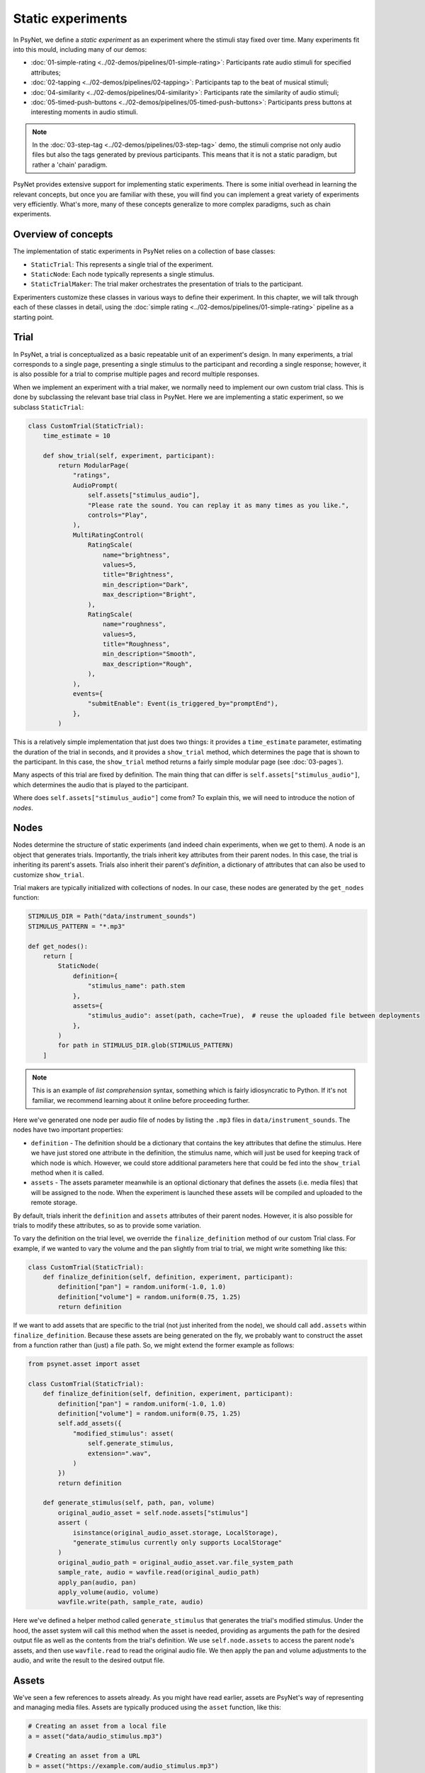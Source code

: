 Static experiments
==================

In PsyNet, we define a *static experiment* as an experiment where the stimuli stay fixed over time.
Many experiments fit into this mould, including many of our demos:

- :doc:`01-simple-rating <../02-demos/pipelines/01-simple-rating>`: Participants rate audio stimuli for specified attributes;
- :doc:`02-tapping <../02-demos/pipelines/02-tapping>`: Participants tap to the beat of musical stimuli;
- :doc:`04-similarity <../02-demos/pipelines/04-similarity>`: Participants rate the similarity of audio stimuli;
- :doc:`05-timed-push-buttons <../02-demos/pipelines/05-timed-push-buttons>`: Participants press buttons at interesting moments in audio stimuli.

.. note::

    In the :doc:`03-step-tag <../02-demos/pipelines/03-step-tag>` demo,
    the stimuli comprise not only audio files but also the tags generated by previous participants.
    This means that it is not a static paradigm, but rather a 'chain' paradigm.

PsyNet provides extensive support for implementing static experiments.
There is some initial overhead in learning the relevant concepts, but once you are familiar with these,
you will find you can implement a great variety of experiments very efficiently.
What's more, many of these concepts generalize to more complex paradigms, such as chain experiments.

Overview of concepts
--------------------

The implementation of static experiments in PsyNet relies on a collection of base classes:

- ``StaticTrial``:
  This represents a single trial of the experiment.
- ``StaticNode``:
  Each node typically represents a single stimulus.
- ``StaticTrialMaker``:
  The trial maker orchestrates the presentation of trials to the participant.

Experimenters customize these classes in various ways to define their experiment.
In this chapter, we will talk through each of these classes in detail,
using the :doc:`simple rating <../02-demos/pipelines/01-simple-rating>` pipeline as a starting point.

Trial
-----

In PsyNet, a trial is conceptualized as a basic repeatable unit of an experiment's design.
In many experiments, a trial corresponds to a single page, presenting a single stimulus to the participant
and recording a single response; however, it is also possible for a trial to comprise multiple pages
and record multiple responses.

When we implement an experiment with a trial maker, we normally need to implement our own
custom trial class. This is done by subclassing the relevant base trial class in PsyNet.
Here we are implementing a static experiment, so we subclass ``StaticTrial``:

.. code-block:: python

    class CustomTrial(StaticTrial):
        time_estimate = 10

        def show_trial(self, experiment, participant):
            return ModularPage(
                "ratings",
                AudioPrompt(
                    self.assets["stimulus_audio"],
                    "Please rate the sound. You can replay it as many times as you like.",
                    controls="Play",
                ),
                MultiRatingControl(
                    RatingScale(
                        name="brightness",
                        values=5,
                        title="Brightness",
                        min_description="Dark",
                        max_description="Bright",
                    ),
                    RatingScale(
                        name="roughness",
                        values=5,
                        title="Roughness",
                        min_description="Smooth",
                        max_description="Rough",
                    ),
                ),
                events={
                    "submitEnable": Event(is_triggered_by="promptEnd"),
                },
            )

This is a relatively simple implementation that just does two things:
it provides a ``time_estimate`` parameter, estimating the duration of the trial in seconds,
and it provides a ``show_trial`` method, which determines the page that is shown to the participant.
In this case, the ``show_trial`` method returns a fairly simple modular page (see :doc:`03-pages`).

Many aspects of this trial are fixed by definition.
The main thing that can differ is ``self.assets["stimulus_audio"]``, which determines the audio that is played to
the participant.

Where does ``self.assets["stimulus_audio"]`` come from?
To explain this, we will need to introduce the notion of *nodes*.

Nodes
-----

Nodes determine the structure of static experiments (and indeed chain experiments, when we get to them).
A node is an object that generates trials.
Importantly, the trials inherit key attributes from their parent nodes.
In this case, the trial is inheriting its parent's assets.
Trials also inherit their parent's *definition*, a dictionary of attributes that can also be used to
customize ``show_trial``.

Trial makers are typically initialized with collections of nodes.
In our case, these nodes are generated by the ``get_nodes`` function:

.. code-block:: python

    STIMULUS_DIR = Path("data/instrument_sounds")
    STIMULUS_PATTERN = "*.mp3"

    def get_nodes():
        return [
            StaticNode(
                definition={
                    "stimulus_name": path.stem
                },
                assets={
                    "stimulus_audio": asset(path, cache=True),  # reuse the uploaded file between deployments
                },
            )
            for path in STIMULUS_DIR.glob(STIMULUS_PATTERN)
        ]

.. note::

    This is an example of *list comprehension* syntax, something which is fairly idiosyncratic to Python.
    If it's not familiar, we recommend learning about it online before proceeding further.

Here we've generated one node per audio file of nodes by listing the ``.mp3`` files in ``data/instrument_sounds``.
The nodes have two important properties:

- ``definition`` -
  The definition should be a dictionary that contains the key attributes that define the stimulus.
  Here we have just stored one attribute in the definition, the stimulus name, which will just be used
  for keeping track of which node is which.
  However, we could store additional parameters here that could be fed into the ``show_trial`` method when it is called.
- ``assets`` -
  The assets parameter meanwhile is an optional dictionary that defines the assets (i.e. media files) that will be
  assigned to the node. When the experiment is launched these assets will be compiled and uploaded to the remote storage.

By default, trials inherit the ``definition`` and ``assets`` attributes of their parent nodes.
However, it is also possible for trials to modify these attributes, so as to provide some variation.

To vary the definition on the trial level, we override the ``finalize_definition`` method of our custom Trial class.
For example, if we wanted to vary the volume and the pan slightly from trial to trial,
we might write something like this:

.. code-block:: python

    class CustomTrial(StaticTrial):
        def finalize_definition(self, definition, experiment, participant):
            definition["pan"] = random.uniform(-1.0, 1.0)
            definition["volume"] = random.uniform(0.75, 1.25)
            return definition

If we want to add assets that are specific to the trial (not just inherited from the node),
we should call ``add.assets`` within ``finalize_definition``.
Because these assets are being generated on the fly, we probably want to construct the asset from a function
rather than (just) a file path. So, we might extend the former example as follows:

.. code-block:: python

    from psynet.asset import asset

    class CustomTrial(StaticTrial):
        def finalize_definition(self, definition, experiment, participant):
            definition["pan"] = random.uniform(-1.0, 1.0)
            definition["volume"] = random.uniform(0.75, 1.25)
            self.add_assets({
                "modified_stimulus": asset(
                    self.generate_stimulus,
                    extension=".wav",
                )
            })
            return definition

        def generate_stimulus(self, path, pan, volume)
            original_audio_asset = self.node.assets["stimulus"]
            assert (
                isinstance(original_audio_asset.storage, LocalStorage),
                "generate_stimulus currently only supports LocalStorage"
            )
            original_audio_path = original_audio_asset.var.file_system_path
            sample_rate, audio = wavfile.read(original_audio_path)
            apply_pan(audio, pan)
            apply_volume(audio, volume)
            wavfile.write(path, sample_rate, audio)

Here we've defined a helper method called ``generate_stimulus`` that generates the trial's modified stimulus.
Under the hood, the asset system will call this method when the asset is needed,
providing as arguments the path for the desired output file as well as the contents from the trial's definition.
We use ``self.node.assets`` to access the parent node's assets,
and then use ``wavfile.read`` to read the original audio file.
We then apply the pan and volume adjustments to the audio, and write the result to the desired output file.

Assets
------

We've seen a few references to assets already. As you might have read earlier, assets are PsyNet's way of
representing and managing media files. Assets are typically produced using the ``asset`` function, like this:

.. code-block:: python

    # Creating an asset from a local file
    a = asset("data/audio_stimulus.mp3")

    # Creating an asset from a URL
    b = asset("https://example.com/audio_stimulus.mp3")

    # Creating an asset from a function
    c = asset(generate_stimulus, extension=".wav", arguments={"pan": 0.0, "volume": 1.0})

Just creating an asset object like this doesn't actually do anything;
the asset needs to be deposited first.
Depositing can be done manually by calling ``a.deposit()``.
However, in most situations one shouldn't need to do this manually.
If pre-defining assets as part of the timeline initialization, then it is sufficient to pass the
asset objects to the ``assets`` parameter of nodes, trial makers, or modules.
If defining assets on the fly as part of a trial, then one would typically call
``trial.add_assets`` instead.

In the context of ``show_trial``, assets can be accessed via the ``self.assets`` attribute of the trial.
These assets can then be passed directly to modular page prompts such as
``AudioPrompt`` or ``VideoPrompt``.
Alternatively, one can extract the public URL from ``asset.url``, and use this directly.

You can see what assets have been defined for your experiment by visiting the
Asset tabs in the dashboard's Database section.
You can also see how these files are being organized by inspecting the contents of ``~/psynet-data/assets``,
which is the default location for asset storage assuming that you haven't switched away
from the default 'local storage' configuration.

Blocks
------

The default behavior of a ``StaticTrialMaker`` is to administer a sequence of trials to the participant
where each successive trial is generated from a different node. By default, the nodes are chosen such that trials
accumulate evenly across nodes; in other words, we make sure that all nodes have 10 trials before allowing
any of the nodes to have 11 trials. However, this behavior is customizable in many different ways.

One way of customizing node selection is to organize nodes into blocks.
For example, we could write something like this:

.. code-block:: python

    def get_nodes():
        return [
            StaticNode(
                definition={"instrument": "violin"},
                block="strings",
            ),
            StaticNode(
                definition={"instrument": "cello"},
                block="strings",
            ),
            StaticNode(
                definition={"instrument": "double bass"},
                block="strings",
            ),
            StaticNode(
                definition={"instrument": "trumpet"},
                block="brass",
            ),
            StaticNode(
                definition={"instrument": "horn"},
                block="brass",
            ),
            StaticNode(
                definition={"instrument": "tuba"},
                block="brass",
            )
        ]

Here we have created a node for each instrument,
and assigned the instrument to a block corresponding to the instrument family (either strings or brass).
This means that PsyNet will 'block' the presentation of the stimuli, i.e. the participant will start
with stimuli from one family, then move to the next family, and so on.
This can be useful in certain experiments where you want participants to focus on subtle differences within
stimulus families rather than being distracted by differences between families.

By default, the block order will be randomized for each participant.
However, this behavior can be customized by creating a custom trial maker subclass
and overriding the ``choose_block_order`` method.
For example:

.. code-block:: python

    class CustomTrialMaker(StaticTrialMaker):
        def choose_block_order(self, experiment, participant, blocks):
            # Take the blocks in alphabetical order
            return sorted(blocks)

    CustomTrialMaker(
        id_="ratings",
        nodes=get_nodes,
        ...
    )

This technique can also be useful if you want to fix the order of stimuli in advance across all participants.
You would use logic like this:

.. code-block:: python

    def get_nodes():
        return [
            StaticNode(
                definition={"instrument": instrument},
                block=str(i)
            )
            for i, instrument in enumerate(["violin", "viola", "guitar", ...])
        ]

    class CustomTrialMaker(StaticTrialMaker):
        def choose_block_order(self, experiment, participant, blocks):
            # Present the stimuli in ascending numeric order of block.
            return sorted(blocks, key=int)


Participant groups
------------------

In an analogous fashion, it is possible to associate each node with a participant group.

.. code-block:: python

    [
        StaticNode(
            definition={"instrument": "trumpet"},
            participant_group="brass_players",
        ),
        StaticNode(
            definition={"instrument": "violin"},
            participant_group="string_players",
        ),
    ]

These nodes will then only be visited by participants within those respective participant groups.

By default, participants are randomly assigned to the participant groups defined within the node collection.
However, it is also possible to define some logic for assigning participants to groups.
Confusingly, the process is slightly different to how we customize block order assignment.
Rather than create a custom subclass, we instead pass a lambda function to the trial maker constructor,
something like this:

.. code-block:: python

    StaticTrialMaker(
        id_="ratings",
        nodes=get_nodes,
        choose_participant_group=lambda participant: participant.var.instrument_family
        ...
    )

The function should return a string corresponding to the group chosen for that participant.

Trial makers
------------

The trial maker orchestrates the presentation of trials to the participant.
In the case of static experiments, we use the ``StaticTrialMaker`` class.
We instantiate the trial maker directly within the timeline:

.. code-block:: python

    def get_timeline():
        return Timeline(
            InfoPage(
                """
                In this experiment you will hear some sounds.
                Your task will be to rate them from 1 to 5 on several scales.
                """,
                time_estimate=5,
            ),
            StaticTrialMaker(
                id_="ratings",
                trial_class=CustomTrial,
                nodes=get_nodes,
                expected_trials_per_participant="n_nodes",
            ),
            InfoPage(
                "Thank you for your participation",
                time_estimate=5,
            ),
        )

Note how we have provided the trial maker with both the list of nodes and the customized trial class.

.. note::

    An important thing to note at this point is that the list of nodes is provided as a callable,
    not as a list. The reason why is a bit subtle. Our ``get_nodes`` function relies on listing the files in a directory,
    specifically a directory located within the ``data`` directory. Files within this directory are not included
    in the source code package that is deployed to the experiment server.
    This is intentional, because we want to keep the source code package light.
    That means that the file listing code will throw a ``FileNotFoundError`` if we run it on the experiment server.
    To get around this, we wrap it in a callable, meaning that it is only executed when required
    (i.e. in the pre-deploy phase, when uploading the experiment to the server).

There are a variety of other parameters that can be passed to the static trial maker.
Some of these are compulsory; others provide optional avenues for customization.
Here's a list of some key parameters, but for the full set, you should inspect the
static trial maker documentation.

- ``expected_trials_per_participant``
    Expected number of trials that each participant will complete.
    This is used for timeline/progress estimation purposes.
    This can either be an integer, or the string ``"n_nodes"``,
    which will be read as referring to the number of provided nodes.
- ``max_trials_per_participant``
    Maximum number of trials that each participant may complete (optional);
    once this number is reached, the participant will move on
    to the next stage in the timeline.
    This can either be an integer, or the string ``"n_nodes"``,
    which will be read as referring to the number of provided nodes.
- ``max_trials_per_block``
    Determines the maximum number of trials that a participant will be allowed to experience in each block,
    including failed trials. Note that this number does not include repeat trials.
- ``allow_repeated_nodes``
    Determines whether the participant can be administered the same node more than once.
- ``max_unique_nodes_per_block``
    Determines the maximum number of unique nodes that a participant will be allowed to experience
    in each block. Once this quota is reached, the participant will be forced to repeat
    previously experienced nodes.
- ``balance_across_nodes``
    If ``True`` (default), active balancing across participants is enabled, meaning that
    node selection favours nodes that have been presented fewest times to any participant
    in the experiment, excluding failed trials.
- ``check_performance_at_end``
    If ``True``, the participant's performance
    is evaluated at the end of the series of trials (see ``TrialMaker.performance_check``).
    Defaults to ``False``.
- ``check_performance_every_trial``
    If ``True``, the participant's performance
    is evaluated after each trial (see ``TrialMaker.performance_check``).
    Defaults to ``False``.
- ``n_repeat_trials``
    Number of repeat trials to present to the participant. These trials
    are typically used to estimate the reliability of the participant's
    responses. Repeat trials are presented at the end of the trial maker,
    after all blocks have been completed.
    Defaults to 0.


Scoring responses
-----------------

Often it makes sense to assign scores to individual trials. This can be done by overriding
the ``score_answer`` method of the trial class.
For example:

.. code-block:: python

    class CustomTrial(StaticTrial):
        def score_answer(self, answer, definition):
            return int(answer == definition["correct_answer"])

Feedback
--------

It is also possible to provide feedback to the participant after each trial.
This can be done by overriding the ``show_feedback`` method of the trial class.
Note that this method can access the ``score`` computed by the ``score_answer`` method.
For example:

.. code-block:: python

    class CustomTrial(StaticTrial):
        def show_feedback(self, experiment, participant):
            if self.score == 1:
                text = "Correct!"
            else:
                text = "Incorrect."
            return InfoPage(text)

Performance checks
------------------

As noted above, it is possible to implement automated performance checks for trial makers.
A performance check assesses the trials that the participant has completed,
gives the participant a score, and decides whether or not that participant should be failed.
Typically a failed participant would be ejected from the experiment at that point.
This is helpful for implementing performance-based screening tasks.

To implement a performance check, one needs to create a custom subclass for the trial maker,
and define a custom ``performance_check`` method. Arbitrary logic is possible here,
but a straightforward pattern is to override the trial method ``score_answer``,
and then sum up the resulting scores in the ``performance_check`` method.
Something like this:

.. code-block:: python

    class CustomTrial(StaticTrial):
        def score_answer(self, answer, definition):
            return int(answer == definition["correct_answer"])

    class CustomTrialMaker(StaticTrialMaker):
        threshold_score = 5

        def performance_check(self, experiment, participant, participant_trials):
            # Mean score would be a reasonable alternative here
            # if we wanted to be flexible with the number of trials
            total_score = sum(t.score for t in participant_trials)
            return {
                "score": total_score,
                "passed": total_score > self.threshold_score
            }

    CustomTrialMaker(
        id_="ratings",
        nodes=get_nodes,
        check_performance_at_end=True,
    )

In order to enable the performance check, we need to set either ``check_performance_at_end=True`` or
``check_performance_every_trial=True``. Here we've done the former, which means that the performance check will be run once,
after the participant has completed the trial maker.

Recordings
----------

If you want to make media recordings during a trial, you can make ``show_trial`` return
a page containing an ``AudioRecordControl`` or ``VideoRecordControl``.
If you want PsyNet to additionally analyze recordings on-the-fly (e.g. to make performance checks),
then you should do the following:

1. Inherit from ``RecordTrial``.
    Use dual inheritance, e.g. ``class CustomTrial(StaticTrial, RecordTrial)``.
2. Define a custom ``analyze_recording`` method.
    This method should take the audio file as an input and
    (a) create an analysis dictionary and
    (b) save an analysis plot.
    For example:

    .. code-block:: python

        def analyze_recording(self, audio_file: str, output_plot: str):
            fs, audio = wavfile.read(audio_file)
            analysis = ...
            make_plot(analysis, output_plot)
            return analysis

Your analysis will be conducted in a background worker process and will be visible from the
dashboard monitoring tab.

By default PsyNet won't make the participant wait for the analyses to complete.
However, it can be useful to enforce waiting if your experiment logic depends on analysis outcomes:

- If you want to wait for the analysis to complete before showing trial feedback,
  set ``wait_for_feedback = True`` in your ``CustomTrial`` definition.
- If you want to wait for all trial analyses to complete before running the
  trial maker's 'end' performance check,
  set ``end_performance_check_waits = True`` in your custom trial maker definition.
